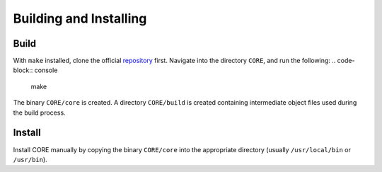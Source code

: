 Building and Installing
=======================

.. _build:

Build
-----

With ``make`` installed, clone the official `repository`_ first. Navigate into the directory ``CORE``, and run the following:
.. code-block:: console
	make

The binary ``CORE/core`` is created. A directory ``CORE/build`` is created containing intermediate object files used during the build process.

.. _repository: https://github.com/been-jamming/CORE

Install
-------

Install CORE manually by copying the binary ``CORE/core`` into the appropriate directory (usually ``/usr/local/bin`` or ``/usr/bin``).

